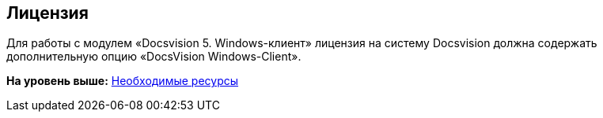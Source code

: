 [[ariaid-title1]]
== Лицензия

Для работы с модулем «Docsvision 5. Windows-клиент» лицензия на систему Docsvision должна содержать дополнительную опцию «DocsVision Windows-Client».

*На уровень выше:* xref:../topics/Required_resources.adoc[Необходимые ресурсы]
